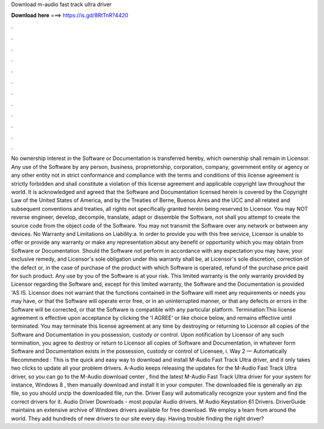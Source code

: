 Download m-audio fast track ultra driver

𝐃𝐨𝐰𝐧𝐥𝐨𝐚𝐝 𝐡𝐞𝐫𝐞 ===> https://is.gd/8RtTnR?4420

.

.

.

.

.

.

.

.

.

.

.

.

No ownership interest in the Software or Documentation is transferred hereby, which ownership shall remain in Licensor. Any use of the Software by any person, business, proprietorship, corporation, company, government entity or agency or any other entity not in strict conformance and compliance with the terms and conditions of this license agreement is strictly forbidden and shall constitute a violation of this license agreement and applicable copyright law throughout the world.
It is acknowledged and agreed that the Software and Documentation licensed herein is covered by the Copyright Law of the United States of America, and by the Treaties of Berne, Buenos Aires and the UCC and all related and subsequent conventions and treaties, all rights not specifically granted herein being reserved to Licensor.
You may NOT reverse engineer, develop, decompile, translate, adapt or dissemble the Software, not shall you attempt to create the source code from the object code of the Software.
You may not transmit the Software over any network or between any devices. No Warranty and Limitations on Liability:a. In order to provide you with this free service, Licensor is unable to offer or provide any warranty or make any representation about any benefit or opportunity which you may obtain from Software or Documentation.
Should the Software not perform in accordance with any expectation you may have, your exclusive remedy, and Licensor's sole obligation under this warranty shall be, at Licensor's sole discretion, correction of the defect or, in the case of purchase of the product with which Software is operated, refund of the purchase price paid for such product. Any use by you of the Software is at your risk.
This limited warranty is the only warranty provided by Licensor regarding the Software and, except for this limited warranty, the Software and the Documentation is provided 'AS IS. Licensor does not warrant that the functions contained in the Software will meet any requirements or needs you may have, or that the Software will operate error free, or in an uninterrupted manner, or that any defects or errors in the Software will be corrected, or that the Software is compatible with any particular platform.
Termination:This license agreement is effective upon acceptance by clicking the 'I AGREE' or like choice below, and remains effective until terminated. You may terminate this license agreement at any time by destroying or returning to Licensor all copies of the Software and Documentation in you possession, custody or control.
Upon notification by Licensor of any such termination, you agree to destroy or return to Licensor all copies of Software and Documentation, in whatever form Software and Documentation exists in the possession, custody or control of Licensee, i. Way 2 — Automatically Recommended : This is the quick and easy way to download and install M-Audio Fast Track Ultra driver, and it only takes two clicks to update all your problem drivers.
A-Audio keeps releasing the updates for the M-Audio Fast Track Ultra driver, so you can go to the M-Audio download center , find the latest M-Audio Fast Track Ultra driver for your system for instance, Windows 8 , then manually download and install it in your computer.
The downloaded file is generally an zip file, so you should unzip the downloaded file, run the. Driver Easy will automatically recognize your system and find the correct drivers for it. Audio Driver Downloads - most popular Audio drivers. M Audio Keystation 61 Drivers.
DriverGuide maintains an extensive archive of Windows drivers available for free download. We employ a team from around the world. They add hundreds of new drivers to our site every day.
Having trouble finding the right driver?